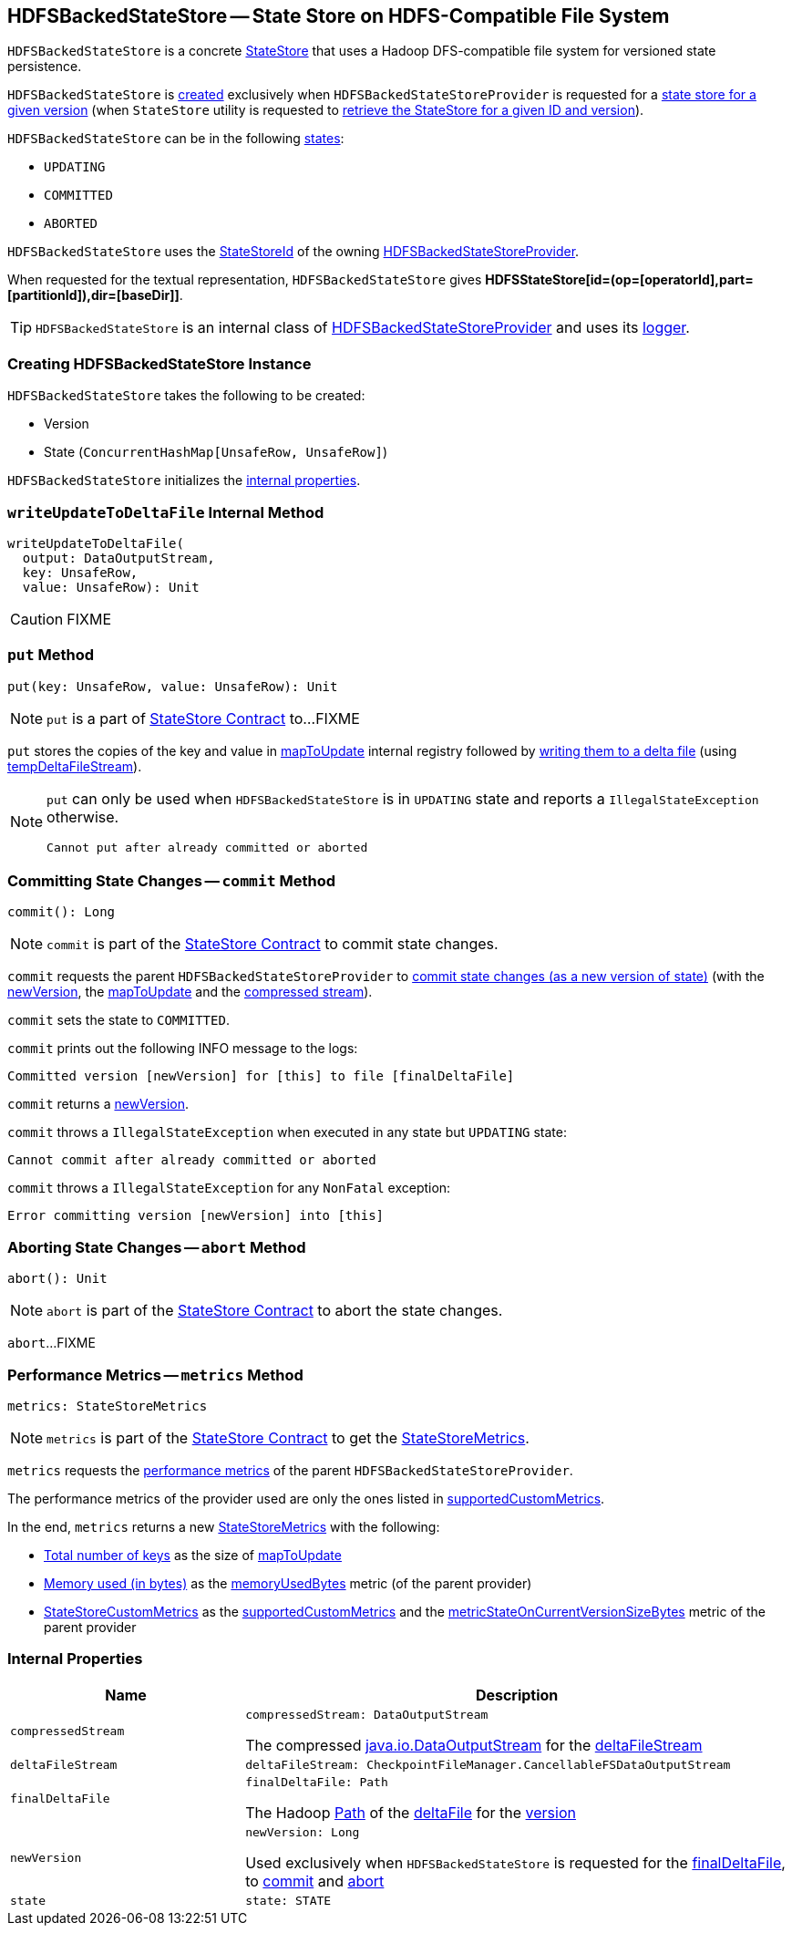 == [[HDFSBackedStateStore]] HDFSBackedStateStore -- State Store on HDFS-Compatible File System

`HDFSBackedStateStore` is a concrete <<spark-sql-streaming-StateStore.adoc#, StateStore>> that uses a Hadoop DFS-compatible file system for versioned state persistence.

`HDFSBackedStateStore` is <<creating-instance, created>> exclusively when `HDFSBackedStateStoreProvider` is requested for a <<getStore, state store for a given version>> (when `StateStore` utility is requested to <<spark-sql-streaming-StateStore.adoc#get-StateStore, retrieve the StateStore for a given ID and version>>).

`HDFSBackedStateStore` can be in the following <<state, states>>:

* `UPDATING`
* `COMMITTED`
* `ABORTED`

[[id]]
`HDFSBackedStateStore` uses the <<spark-sql-streaming-StateStoreId.adoc#, StateStoreId>> of the owning <<spark-sql-streaming-HDFSBackedStateStoreProvider.adoc#stateStoreId, HDFSBackedStateStoreProvider>>.

[[toString]]
When requested for the textual representation, `HDFSBackedStateStore` gives *HDFSStateStore[id=(op=[operatorId],part=[partitionId]),dir=[baseDir]]*.

[[logging]]
[TIP]
====
`HDFSBackedStateStore` is an internal class of <<spark-sql-streaming-HDFSBackedStateStoreProvider.adoc#, HDFSBackedStateStoreProvider>> and uses its <<spark-sql-streaming-HDFSBackedStateStoreProvider.adoc#logging, logger>>.
====

=== [[creating-instance]] Creating HDFSBackedStateStore Instance

`HDFSBackedStateStore` takes the following to be created:

* [[version]] Version
* [[mapToUpdate]] State (`ConcurrentHashMap[UnsafeRow, UnsafeRow]`)

`HDFSBackedStateStore` initializes the <<internal-properties, internal properties>>.

=== [[writeUpdateToDeltaFile]] `writeUpdateToDeltaFile` Internal Method

[source, scala]
----
writeUpdateToDeltaFile(
  output: DataOutputStream,
  key: UnsafeRow,
  value: UnsafeRow): Unit
----

CAUTION: FIXME

=== [[put]] `put` Method

[source, scala]
----
put(key: UnsafeRow, value: UnsafeRow): Unit
----

NOTE: `put` is a part of link:spark-sql-streaming-StateStore.adoc#put[StateStore Contract] to...FIXME

`put` stores the copies of the key and value in <<mapToUpdate, mapToUpdate>> internal registry followed by <<writeUpdateToDeltaFile, writing them to a delta file>> (using <<tempDeltaFileStream, tempDeltaFileStream>>).

[NOTE]
====
`put` can only be used when `HDFSBackedStateStore` is in `UPDATING` state and reports a `IllegalStateException` otherwise.

```
Cannot put after already committed or aborted
```
====

=== [[commit]] Committing State Changes -- `commit` Method

[source, scala]
----
commit(): Long
----

NOTE: `commit` is part of the <<spark-sql-streaming-StateStore.adoc#commit, StateStore Contract>> to commit state changes.

`commit` requests the parent `HDFSBackedStateStoreProvider` to <<spark-sql-streaming-HDFSBackedStateStoreProvider.adoc#commitUpdates, commit state changes (as a new version of state)>> (with the <<newVersion, newVersion>>, the <<mapToUpdate, mapToUpdate>> and the <<compressedStream, compressed stream>>).

`commit` sets the state to `COMMITTED`.

`commit` prints out the following INFO message to the logs:

```
Committed version [newVersion] for [this] to file [finalDeltaFile]
```

`commit` returns a <<newVersion, newVersion>>.

`commit` throws a `IllegalStateException` when executed in any state but `UPDATING` state:

```
Cannot commit after already committed or aborted
```

`commit` throws a `IllegalStateException` for any `NonFatal` exception:

```
Error committing version [newVersion] into [this]
```

=== [[abort]] Aborting State Changes -- `abort` Method

[source, scala]
----
abort(): Unit
----

NOTE: `abort` is part of the <<spark-sql-streaming-StateStore.adoc#abort, StateStore Contract>> to abort the state changes.

`abort`...FIXME

=== [[metrics]] Performance Metrics -- `metrics` Method

[source, scala]
----
metrics: StateStoreMetrics
----

NOTE: `metrics` is part of the <<spark-sql-streaming-StateStore.adoc#metrics, StateStore Contract>> to get the <<spark-sql-streaming-StateStoreMetrics.adoc#, StateStoreMetrics>>.

`metrics` requests the <<spark-sql-streaming-HDFSBackedStateStoreProvider.adoc#getMetricsForProvider, performance metrics>> of the parent `HDFSBackedStateStoreProvider`.

The performance metrics of the provider used are only the ones listed in <<spark-sql-streaming-HDFSBackedStateStoreProvider.adoc#supportedCustomMetrics, supportedCustomMetrics>>.

In the end, `metrics` returns a new <<spark-sql-streaming-StateStoreMetrics.adoc#, StateStoreMetrics>> with the following:

* <<spark-sql-streaming-StateStoreMetrics.adoc#numKeys, Total number of keys>> as the size of <<mapToUpdate, mapToUpdate>>

* <<spark-sql-streaming-StateStoreMetrics.adoc#memoryUsedBytes, Memory used (in bytes)>> as the <<spark-sql-streaming-HDFSBackedStateStoreProvider.adoc#memoryUsedBytes, memoryUsedBytes>> metric (of the parent provider)

* <<spark-sql-streaming-StateStoreMetrics.adoc#customMetrics, StateStoreCustomMetrics>> as the <<spark-sql-streaming-HDFSBackedStateStoreProvider.adoc#supportedCustomMetrics, supportedCustomMetrics>> and the <<spark-sql-streaming-HDFSBackedStateStoreProvider.adoc#metricStateOnCurrentVersionSizeBytes, metricStateOnCurrentVersionSizeBytes>> metric of the parent provider

=== [[internal-properties]] Internal Properties

[cols="30m,70",options="header",width="100%"]
|===
| Name
| Description

| compressedStream
a| [[compressedStream]]

[source, scala]
----
compressedStream: DataOutputStream
----

The compressed https://docs.oracle.com/javase/8/docs/api/java/io/DataOutputStream.html[java.io.DataOutputStream] for the <<deltaFileStream, deltaFileStream>>

| deltaFileStream
a| [[deltaFileStream]]

[source, scala]
----
deltaFileStream: CheckpointFileManager.CancellableFSDataOutputStream
----

| finalDeltaFile
a| [[finalDeltaFile]]

[source, scala]
----
finalDeltaFile: Path
----

The Hadoop https://hadoop.apache.org/docs/r2.7.3/api/org/apache/hadoop/fs/Path.html[Path] of the <<spark-sql-streaming-HDFSBackedStateStoreProvider.adoc#deltaFile, deltaFile>> for the <<newVersion, version>>

| newVersion
a| [[newVersion]]

[source, scala]
----
newVersion: Long
----

Used exclusively when `HDFSBackedStateStore` is requested for the <<finalDeltaFile, finalDeltaFile>>, to <<commit, commit>> and <<abort, abort>>

| state
a| [[state]]

[source, scala]
----
state: STATE
----

|===
